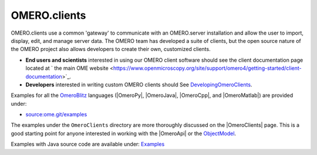 .. _developers/Omero/GettingStarted:

OMERO.clients
=============

OMERO.clients use a common 'gateway' to communicate with an OMERO.server
installation and allow the user to import, display, edit, and manage
server data. The OMERO team has developed a suite of clients, but the
open source nature of the OMERO project also allows developers to create
their own, customized clients.

-  **End users and scientists** interested in using our OMERO client
   software should see the client documentation page located at ` the
   main OME
   website <https://www.openmicroscopy.org/site/support/omero4/getting-started/client-documentation>`_.

-  **Developers** interested in writing custom OMERO clients should See
   `DevelopingOmeroClients </ome/wiki/DevelopingOmeroClients>`_.

Examples for all the `OmeroBlitz </ome/wiki/OmeroBlitz>`_ languages
(|OmeroPy|, |OmeroJava|, |OmeroCpp|, and |OmeroMatlab|) are provided under:

-  `source:ome.git/examples </ome/browser/ome.git/examples>`_

The examples under the ``OmeroClients`` directory are more thoroughly
discussed on the |OmeroClients| page. This is
a good starting point for anyone interested in working with the
|OmeroApi| or the `ObjectModel </ome/wiki/ObjectModel>`_.

Examples with Java source code are available under:
`Examples </ome/browser/ome.git/components/insight/TEST/org/openmicroscopy/shoola/examples>`_
